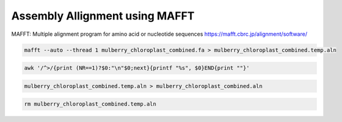 Assembly Allignment using MAFFT
==============================

MAFFT: Multiple alignment program for amino acid or nucleotide sequences
https://mafft.cbrc.jp/alignment/software/

.. code-block:: bash

    mafft --auto --thread 1 mulberry_chloroplast_combined.fa > mulberry_chloroplast_combined.temp.aln

.. code-block:: bash
    
    awk '/^>/{print (NR==1)?$0:"\n"$0;next}{printf "%s", $0}END{print ""}' 
    
.. code-block:: bash

    mulberry_chloroplast_combined.temp.aln > mulberry_chloroplast_combined.aln
    
.. code-block:: bash

    rm mulberry_chloroplast_combined.temp.aln
